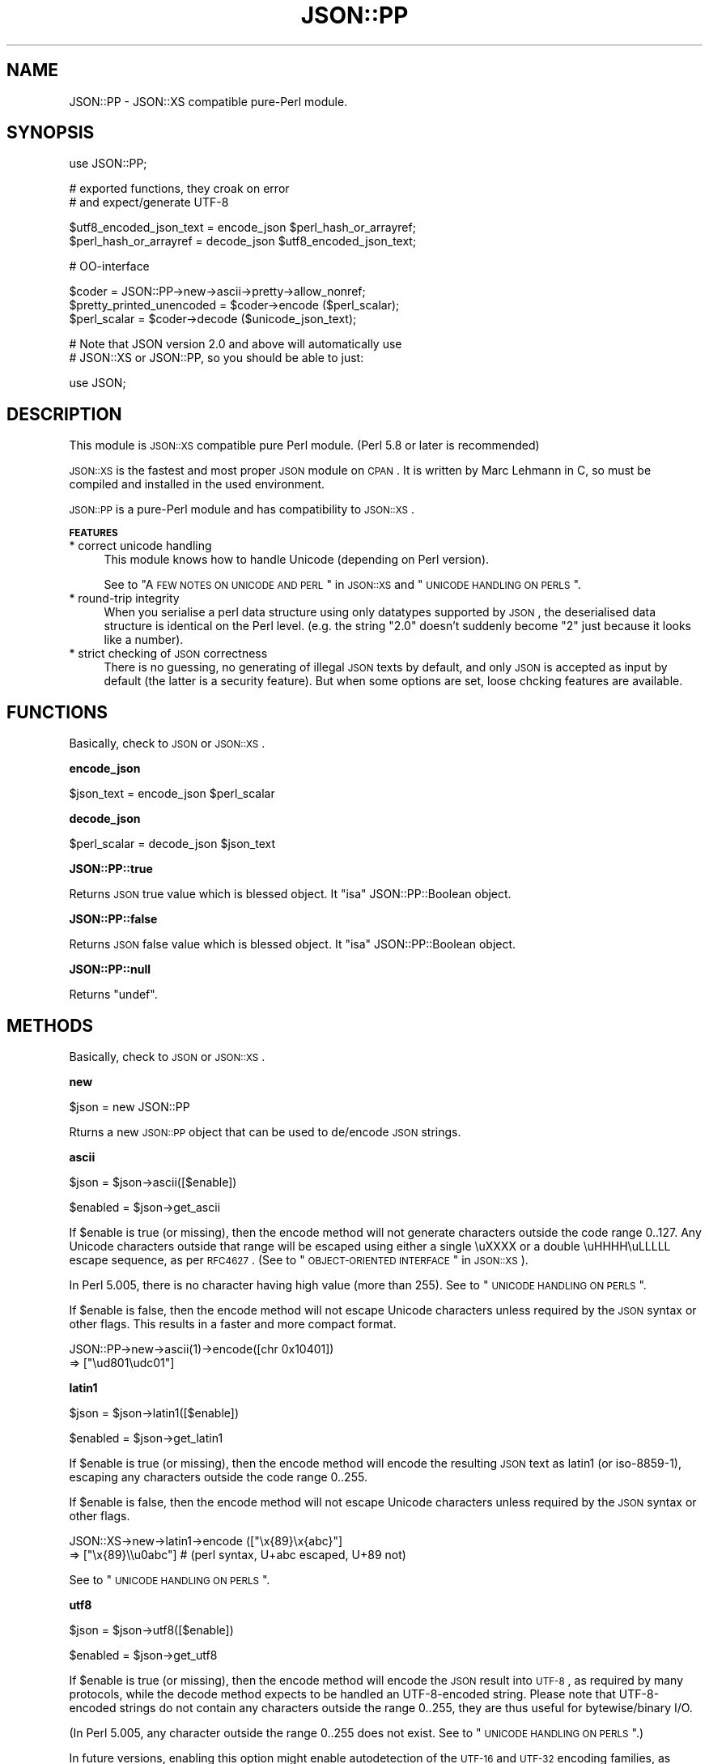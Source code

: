 .\" Automatically generated by Pod::Man v1.37, Pod::Parser v1.32
.\"
.\" Standard preamble:
.\" ========================================================================
.de Sh \" Subsection heading
.br
.if t .Sp
.ne 5
.PP
\fB\\$1\fR
.PP
..
.de Sp \" Vertical space (when we can't use .PP)
.if t .sp .5v
.if n .sp
..
.de Vb \" Begin verbatim text
.ft CW
.nf
.ne \\$1
..
.de Ve \" End verbatim text
.ft R
.fi
..
.\" Set up some character translations and predefined strings.  \*(-- will
.\" give an unbreakable dash, \*(PI will give pi, \*(L" will give a left
.\" double quote, and \*(R" will give a right double quote.  | will give a
.\" real vertical bar.  \*(C+ will give a nicer C++.  Capital omega is used to
.\" do unbreakable dashes and therefore won't be available.  \*(C` and \*(C'
.\" expand to `' in nroff, nothing in troff, for use with C<>.
.tr \(*W-|\(bv\*(Tr
.ds C+ C\v'-.1v'\h'-1p'\s-2+\h'-1p'+\s0\v'.1v'\h'-1p'
.ie n \{\
.    ds -- \(*W-
.    ds PI pi
.    if (\n(.H=4u)&(1m=24u) .ds -- \(*W\h'-12u'\(*W\h'-12u'-\" diablo 10 pitch
.    if (\n(.H=4u)&(1m=20u) .ds -- \(*W\h'-12u'\(*W\h'-8u'-\"  diablo 12 pitch
.    ds L" ""
.    ds R" ""
.    ds C` ""
.    ds C' ""
'br\}
.el\{\
.    ds -- \|\(em\|
.    ds PI \(*p
.    ds L" ``
.    ds R" ''
'br\}
.\"
.\" If the F register is turned on, we'll generate index entries on stderr for
.\" titles (.TH), headers (.SH), subsections (.Sh), items (.Ip), and index
.\" entries marked with X<> in POD.  Of course, you'll have to process the
.\" output yourself in some meaningful fashion.
.if \nF \{\
.    de IX
.    tm Index:\\$1\t\\n%\t"\\$2"
..
.    nr % 0
.    rr F
.\}
.\"
.\" For nroff, turn off justification.  Always turn off hyphenation; it makes
.\" way too many mistakes in technical documents.
.hy 0
.if n .na
.\"
.\" Accent mark definitions (@(#)ms.acc 1.5 88/02/08 SMI; from UCB 4.2).
.\" Fear.  Run.  Save yourself.  No user-serviceable parts.
.    \" fudge factors for nroff and troff
.if n \{\
.    ds #H 0
.    ds #V .8m
.    ds #F .3m
.    ds #[ \f1
.    ds #] \fP
.\}
.if t \{\
.    ds #H ((1u-(\\\\n(.fu%2u))*.13m)
.    ds #V .6m
.    ds #F 0
.    ds #[ \&
.    ds #] \&
.\}
.    \" simple accents for nroff and troff
.if n \{\
.    ds ' \&
.    ds ` \&
.    ds ^ \&
.    ds , \&
.    ds ~ ~
.    ds /
.\}
.if t \{\
.    ds ' \\k:\h'-(\\n(.wu*8/10-\*(#H)'\'\h"|\\n:u"
.    ds ` \\k:\h'-(\\n(.wu*8/10-\*(#H)'\`\h'|\\n:u'
.    ds ^ \\k:\h'-(\\n(.wu*10/11-\*(#H)'^\h'|\\n:u'
.    ds , \\k:\h'-(\\n(.wu*8/10)',\h'|\\n:u'
.    ds ~ \\k:\h'-(\\n(.wu-\*(#H-.1m)'~\h'|\\n:u'
.    ds / \\k:\h'-(\\n(.wu*8/10-\*(#H)'\z\(sl\h'|\\n:u'
.\}
.    \" troff and (daisy-wheel) nroff accents
.ds : \\k:\h'-(\\n(.wu*8/10-\*(#H+.1m+\*(#F)'\v'-\*(#V'\z.\h'.2m+\*(#F'.\h'|\\n:u'\v'\*(#V'
.ds 8 \h'\*(#H'\(*b\h'-\*(#H'
.ds o \\k:\h'-(\\n(.wu+\w'\(de'u-\*(#H)/2u'\v'-.3n'\*(#[\z\(de\v'.3n'\h'|\\n:u'\*(#]
.ds d- \h'\*(#H'\(pd\h'-\w'~'u'\v'-.25m'\f2\(hy\fP\v'.25m'\h'-\*(#H'
.ds D- D\\k:\h'-\w'D'u'\v'-.11m'\z\(hy\v'.11m'\h'|\\n:u'
.ds th \*(#[\v'.3m'\s+1I\s-1\v'-.3m'\h'-(\w'I'u*2/3)'\s-1o\s+1\*(#]
.ds Th \*(#[\s+2I\s-2\h'-\w'I'u*3/5'\v'-.3m'o\v'.3m'\*(#]
.ds ae a\h'-(\w'a'u*4/10)'e
.ds Ae A\h'-(\w'A'u*4/10)'E
.    \" corrections for vroff
.if v .ds ~ \\k:\h'-(\\n(.wu*9/10-\*(#H)'\s-2\u~\d\s+2\h'|\\n:u'
.if v .ds ^ \\k:\h'-(\\n(.wu*10/11-\*(#H)'\v'-.4m'^\v'.4m'\h'|\\n:u'
.    \" for low resolution devices (crt and lpr)
.if \n(.H>23 .if \n(.V>19 \
\{\
.    ds : e
.    ds 8 ss
.    ds o a
.    ds d- d\h'-1'\(ga
.    ds D- D\h'-1'\(hy
.    ds th \o'bp'
.    ds Th \o'LP'
.    ds ae ae
.    ds Ae AE
.\}
.rm #[ #] #H #V #F C
.\" ========================================================================
.\"
.IX Title "JSON::PP 3"
.TH JSON::PP 3 "2009-07-27" "perl v5.8.8" "User Contributed Perl Documentation"
.SH "NAME"
JSON::PP \- JSON::XS compatible pure\-Perl module.
.SH "SYNOPSIS"
.IX Header "SYNOPSIS"
.Vb 1
\& use JSON::PP;
.Ve
.PP
.Vb 2
\& # exported functions, they croak on error
\& # and expect/generate UTF-8
.Ve
.PP
.Vb 2
\& $utf8_encoded_json_text = encode_json $perl_hash_or_arrayref;
\& $perl_hash_or_arrayref  = decode_json $utf8_encoded_json_text;
.Ve
.PP
.Vb 1
\& # OO-interface
.Ve
.PP
.Vb 3
\& $coder = JSON::PP->new->ascii->pretty->allow_nonref;
\& $pretty_printed_unencoded = $coder->encode ($perl_scalar);
\& $perl_scalar = $coder->decode ($unicode_json_text);
.Ve
.PP
.Vb 2
\& # Note that JSON version 2.0 and above will automatically use
\& # JSON::XS or JSON::PP, so you should be able to just:
.Ve
.PP
.Vb 1
\& use JSON;
.Ve
.SH "DESCRIPTION"
.IX Header "DESCRIPTION"
This module is \s-1JSON::XS\s0 compatible pure Perl module.
(Perl 5.8 or later is recommended)
.PP
\&\s-1JSON::XS\s0 is the fastest and most proper \s-1JSON\s0 module on \s-1CPAN\s0.
It is written by Marc Lehmann in C, so must be compiled and
installed in the used environment.
.PP
\&\s-1JSON::PP\s0 is a pure-Perl module and has compatibility to \s-1JSON::XS\s0.
.Sh "\s-1FEATURES\s0"
.IX Subsection "FEATURES"
.IP "* correct unicode handling" 4
.IX Item "correct unicode handling"
This module knows how to handle Unicode (depending on Perl version).
.Sp
See to \*(L"A \s-1FEW\s0 \s-1NOTES\s0 \s-1ON\s0 \s-1UNICODE\s0 \s-1AND\s0 \s-1PERL\s0\*(R" in \s-1JSON::XS\s0 and \*(L"\s-1UNICODE\s0 \s-1HANDLING\s0 \s-1ON\s0 \s-1PERLS\s0\*(R".
.IP "* round-trip integrity" 4
.IX Item "round-trip integrity"
When you serialise a perl data structure using only datatypes supported by \s-1JSON\s0,
the deserialised data structure is identical on the Perl level.
(e.g. the string \*(L"2.0\*(R" doesn't suddenly become \*(L"2\*(R" just because it looks like a number).
.IP "* strict checking of \s-1JSON\s0 correctness" 4
.IX Item "strict checking of JSON correctness"
There is no guessing, no generating of illegal \s-1JSON\s0 texts by default,
and only \s-1JSON\s0 is accepted as input by default (the latter is a security feature).
But when some options are set, loose chcking features are available.
.SH "FUNCTIONS"
.IX Header "FUNCTIONS"
Basically, check to \s-1JSON\s0 or \s-1JSON::XS\s0.
.Sh "encode_json"
.IX Subsection "encode_json"
.Vb 1
\&    $json_text = encode_json $perl_scalar
.Ve
.Sh "decode_json"
.IX Subsection "decode_json"
.Vb 1
\&    $perl_scalar = decode_json $json_text
.Ve
.Sh "JSON::PP::true"
.IX Subsection "JSON::PP::true"
Returns \s-1JSON\s0 true value which is blessed object.
It \f(CW\*(C`isa\*(C'\fR JSON::PP::Boolean object.
.Sh "JSON::PP::false"
.IX Subsection "JSON::PP::false"
Returns \s-1JSON\s0 false value which is blessed object.
It \f(CW\*(C`isa\*(C'\fR JSON::PP::Boolean object.
.Sh "JSON::PP::null"
.IX Subsection "JSON::PP::null"
Returns \f(CW\*(C`undef\*(C'\fR.
.SH "METHODS"
.IX Header "METHODS"
Basically, check to \s-1JSON\s0 or \s-1JSON::XS\s0.
.Sh "new"
.IX Subsection "new"
.Vb 1
\&    $json = new JSON::PP
.Ve
.PP
Rturns a new \s-1JSON::PP\s0 object that can be used to de/encode \s-1JSON\s0
strings.
.Sh "ascii"
.IX Subsection "ascii"
.Vb 1
\&    $json = $json->ascii([$enable])
.Ve
.PP
.Vb 1
\&    $enabled = $json->get_ascii
.Ve
.PP
If \f(CW$enable\fR is true (or missing), then the encode method will not generate characters outside
the code range 0..127. Any Unicode characters outside that range will be escaped using either
a single \euXXXX or a double \euHHHH\euLLLLL escape sequence, as per \s-1RFC4627\s0.
(See to \*(L"\s-1OBJECT\-ORIENTED\s0 \s-1INTERFACE\s0\*(R" in \s-1JSON::XS\s0).
.PP
In Perl 5.005, there is no character having high value (more than 255).
See to \*(L"\s-1UNICODE\s0 \s-1HANDLING\s0 \s-1ON\s0 \s-1PERLS\s0\*(R".
.PP
If \f(CW$enable\fR is false, then the encode method will not escape Unicode characters unless
required by the \s-1JSON\s0 syntax or other flags. This results in a faster and more compact format.
.PP
.Vb 2
\&  JSON::PP->new->ascii(1)->encode([chr 0x10401])
\&  => ["\eud801\eudc01"]
.Ve
.Sh "latin1"
.IX Subsection "latin1"
.Vb 1
\&    $json = $json->latin1([$enable])
.Ve
.PP
.Vb 1
\&    $enabled = $json->get_latin1
.Ve
.PP
If \f(CW$enable\fR is true (or missing), then the encode method will encode the resulting \s-1JSON\s0
text as latin1 (or iso\-8859\-1), escaping any characters outside the code range 0..255.
.PP
If \f(CW$enable\fR is false, then the encode method will not escape Unicode characters
unless required by the \s-1JSON\s0 syntax or other flags.
.PP
.Vb 2
\&  JSON::XS->new->latin1->encode (["\ex{89}\ex{abc}"]
\&  => ["\ex{89}\e\eu0abc"]    # (perl syntax, U+abc escaped, U+89 not)
.Ve
.PP
See to \*(L"\s-1UNICODE\s0 \s-1HANDLING\s0 \s-1ON\s0 \s-1PERLS\s0\*(R".
.Sh "utf8"
.IX Subsection "utf8"
.Vb 1
\&    $json = $json->utf8([$enable])
.Ve
.PP
.Vb 1
\&    $enabled = $json->get_utf8
.Ve
.PP
If \f(CW$enable\fR is true (or missing), then the encode method will encode the \s-1JSON\s0 result
into \s-1UTF\-8\s0, as required by many protocols, while the decode method expects to be handled
an UTF\-8\-encoded string. Please note that UTF\-8\-encoded strings do not contain any
characters outside the range 0..255, they are thus useful for bytewise/binary I/O.
.PP
(In Perl 5.005, any character outside the range 0..255 does not exist.
See to \*(L"\s-1UNICODE\s0 \s-1HANDLING\s0 \s-1ON\s0 \s-1PERLS\s0\*(R".)
.PP
In future versions, enabling this option might enable autodetection of the \s-1UTF\-16\s0 and \s-1UTF\-32\s0
encoding families, as described in \s-1RFC4627\s0.
.PP
If \f(CW$enable\fR is false, then the encode method will return the \s-1JSON\s0 string as a (non\-encoded)
Unicode string, while decode expects thus a Unicode string. Any decoding or encoding
(e.g. to \s-1UTF\-8\s0 or \s-1UTF\-16\s0) needs to be done yourself, e.g. using the Encode module.
.PP
Example, output UTF\-16BE\-encoded \s-1JSON:\s0
.PP
.Vb 2
\&  use Encode;
\&  $jsontext = encode "UTF-16BE", JSON::XS->new->encode ($object);
.Ve
.PP
Example, decode UTF\-32LE\-encoded \s-1JSON:\s0
.PP
.Vb 2
\&  use Encode;
\&  $object = JSON::XS->new->decode (decode "UTF-32LE", $jsontext);
.Ve
.Sh "pretty"
.IX Subsection "pretty"
.Vb 1
\&    $json = $json->pretty([$enable])
.Ve
.PP
This enables (or disables) all of the \f(CW\*(C`indent\*(C'\fR, \f(CW\*(C`space_before\*(C'\fR and
\&\f(CW\*(C`space_after\*(C'\fR flags in one call to generate the most readable
(or most compact) form possible.
.Sh "indent"
.IX Subsection "indent"
.Vb 1
\&    $json = $json->indent([$enable])
.Ve
.PP
.Vb 1
\&    $enabled = $json->get_indent
.Ve
.PP
The default indent space lenght is three.
You can use \f(CW\*(C`indent_length\*(C'\fR to change the length.
.Sh "space_before"
.IX Subsection "space_before"
.Vb 1
\&    $json = $json->space_before([$enable])
.Ve
.PP
.Vb 1
\&    $enabled = $json->get_space_before
.Ve
.Sh "space_after"
.IX Subsection "space_after"
.Vb 1
\&    $json = $json->space_after([$enable])
.Ve
.PP
.Vb 1
\&    $enabled = $json->get_space_after
.Ve
.Sh "relaxed"
.IX Subsection "relaxed"
.Vb 1
\&    $json = $json->relaxed([$enable])
.Ve
.PP
.Vb 1
\&    $enabled = $json->get_relaxed
.Ve
.Sh "canonical"
.IX Subsection "canonical"
.Vb 1
\&    $json = $json->canonical([$enable])
.Ve
.PP
.Vb 1
\&    $enabled = $json->get_canonical
.Ve
.PP
If you want your own sorting routine, you can give a code referece
or a subroutine name to \f(CW\*(C`sort_by\*(C'\fR. See to \f(CW\*(C`JSON::PP OWN METHODS\*(C'\fR.
.Sh "allow_nonref"
.IX Subsection "allow_nonref"
.Vb 1
\&    $json = $json->allow_nonref([$enable])
.Ve
.PP
.Vb 1
\&    $enabled = $json->get_allow_nonref
.Ve
.Sh "allow_unknown"
.IX Subsection "allow_unknown"
.Vb 1
\&    $json = $json->allow_unknown ([$enable])
.Ve
.PP
.Vb 1
\&    $enabled = $json->get_allow_unknown
.Ve
.Sh "allow_blessed"
.IX Subsection "allow_blessed"
.Vb 1
\&    $json = $json->allow_blessed([$enable])
.Ve
.PP
.Vb 1
\&    $enabled = $json->get_allow_blessed
.Ve
.Sh "convert_blessed"
.IX Subsection "convert_blessed"
.Vb 1
\&    $json = $json->convert_blessed([$enable])
.Ve
.PP
.Vb 1
\&    $enabled = $json->get_convert_blessed
.Ve
.Sh "filter_json_object"
.IX Subsection "filter_json_object"
.Vb 1
\&    $json = $json->filter_json_object([$coderef])
.Ve
.Sh "filter_json_single_key_object"
.IX Subsection "filter_json_single_key_object"
.Vb 1
\&    $json = $json->filter_json_single_key_object($key [=> $coderef])
.Ve
.Sh "shrink"
.IX Subsection "shrink"
.Vb 1
\&    $json = $json->shrink([$enable])
.Ve
.PP
.Vb 1
\&    $enabled = $json->get_shrink
.Ve
.PP
In \s-1JSON::XS\s0, this flag resizes strings generated by either
\&\f(CW\*(C`encode\*(C'\fR or \f(CW\*(C`decode\*(C'\fR to their minimum size possible.
It will also try to downgrade any strings to octet-form if possible.
.PP
In \s-1JSON::PP\s0, it is noop about resizing strings but tries
\&\f(CW\*(C`utf8::downgrade\*(C'\fR to the returned string by \f(CW\*(C`encode\*(C'\fR.
See to utf8.
.PP
See to \*(L"\s-1OBJECT\-ORIENTED\s0 \s-1INTERFACE\s0\*(R" in \s-1JSON::XS\s0
.Sh "max_depth"
.IX Subsection "max_depth"
.Vb 1
\&    $json = $json->max_depth([$maximum_nesting_depth])
.Ve
.PP
.Vb 1
\&    $max_depth = $json->get_max_depth
.Ve
.PP
Sets the maximum nesting level (default \f(CW512\fR) accepted while encoding
or decoding. If a higher nesting level is detected in \s-1JSON\s0 text or a Perl
data structure, then the encoder and decoder will stop and croak at that
point.
.PP
Nesting level is defined by number of hash\- or arrayrefs that the encoder
needs to traverse to reach a given point or the number of \f(CW\*(C`{\*(C'\fR or \f(CW\*(C`[\*(C'\fR
characters without their matching closing parenthesis crossed to reach a
given character in a string.
.PP
If no argument is given, the highest possible setting will be used, which
is rarely useful.
.PP
See \*(L"\s-1SSECURITY\s0 \s-1CONSIDERATIONS\s0\*(R" in \s-1JSON::XS\s0 for more info on why this is useful.
.PP
When a large value (100 or more) was set and it de/encodes a deep nested object/text,
it may raise a warning 'Deep recursion on subroutin' at the perl runtime phase.
.Sh "max_size"
.IX Subsection "max_size"
.Vb 1
\&    $json = $json->max_size([$maximum_string_size])
.Ve
.PP
.Vb 1
\&    $max_size = $json->get_max_size
.Ve
.PP
Set the maximum length a \s-1JSON\s0 text may have (in bytes) where decoding is
being attempted. The default is \f(CW0\fR, meaning no limit. When \f(CW\*(C`decode\*(C'\fR
is called on a string that is longer then this many bytes, it will not
attempt to decode the string but throw an exception. This setting has no
effect on \f(CW\*(C`encode\*(C'\fR (yet).
.PP
If no argument is given, the limit check will be deactivated (same as when
\&\f(CW0\fR is specified).
.PP
See \*(L"\s-1SSECURITY\s0 \s-1CONSIDERATIONS\s0\*(R" in \s-1JSON::XS\s0 for more info on why this is useful.
.Sh "encode"
.IX Subsection "encode"
.Vb 1
\&    $json_text = $json->encode($perl_scalar)
.Ve
.Sh "decode"
.IX Subsection "decode"
.Vb 1
\&    $perl_scalar = $json->decode($json_text)
.Ve
.Sh "decode_prefix"
.IX Subsection "decode_prefix"
.Vb 1
\&    ($perl_scalar, $characters) = $json->decode_prefix($json_text)
.Ve
.SH "INCREMENTAL PARSING"
.IX Header "INCREMENTAL PARSING"
In \s-1JSON::XS\s0 2.2, incremental parsing feature of \s-1JSON\s0
texts was experimentally implemented.
Please check to \*(L"\s-1INCREMENTAL\s0 \s-1PARSING\s0\*(R" in \s-1JSON::XS\s0.
.ie n .IP "[void, scalar or list context] = $json\->incr_parse ([$string])" 4
.el .IP "[void, scalar or list context] = \f(CW$json\fR\->incr_parse ([$string])" 4
.IX Item "[void, scalar or list context] = $json->incr_parse ([$string])"
This is the central parsing function. It can both append new text and
extract objects from the stream accumulated so far (both of these
functions are optional).
.Sp
If \f(CW$string\fR is given, then this string is appended to the already
existing \s-1JSON\s0 fragment stored in the \f(CW$json\fR object.
.Sp
After that, if the function is called in void context, it will simply
return without doing anything further. This can be used to add more text
in as many chunks as you want.
.Sp
If the method is called in scalar context, then it will try to extract
exactly \fIone\fR \s-1JSON\s0 object. If that is successful, it will return this
object, otherwise it will return \f(CW\*(C`undef\*(C'\fR. If there is a parse error,
this method will croak just as \f(CW\*(C`decode\*(C'\fR would do (one can then use
\&\f(CW\*(C`incr_skip\*(C'\fR to skip the errornous part). This is the most common way of
using the method.
.Sp
And finally, in list context, it will try to extract as many objects
from the stream as it can find and return them, or the empty list
otherwise. For this to work, there must be no separators between the \s-1JSON\s0
objects or arrays, instead they must be concatenated back\-to\-back. If
an error occurs, an exception will be raised as in the scalar context
case. Note that in this case, any previously-parsed \s-1JSON\s0 texts will be
lost.
.ie n .IP "$lvalue_string = $json\->incr_text" 4
.el .IP "$lvalue_string = \f(CW$json\fR\->incr_text" 4
.IX Item "$lvalue_string = $json->incr_text"
This method returns the currently stored \s-1JSON\s0 fragment as an lvalue, that
is, you can manipulate it. This \fIonly\fR works when a preceding call to
\&\f(CW\*(C`incr_parse\*(C'\fR in \fIscalar context\fR successfully returned an object. Under
all other circumstances you must not call this function (I mean it.
although in simple tests it might actually work, it \fIwill\fR fail under
real world conditions). As a special exception, you can also call this
method before having parsed anything.
.Sp
This function is useful in two cases: a) finding the trailing text after a
\&\s-1JSON\s0 object or b) parsing multiple \s-1JSON\s0 objects separated by non-JSON text
(such as commas).
.Sp
In Perl 5.005, \f(CW\*(C`lvalue\*(C'\fR attribute is not available.
You must write codes like the below:
.Sp
.Vb 3
\&    $string = $json->incr_text;
\&    $string =~ s/\es*,\es*//;
\&    $json->incr_text( $string );
.Ve
.IP "$json\->incr_skip" 4
.IX Item "$json->incr_skip"
This will reset the state of the incremental parser and will remove the
parsed text from the input buffer. This is useful after \f(CW\*(C`incr_parse\*(C'\fR
died, in which case the input buffer and incremental parser state is left
unchanged, to skip the text parsed so far and to reset the parse state.
.SH "JSON::PP OWN METHODS"
.IX Header "JSON::PP OWN METHODS"
.Sh "allow_singlequote"
.IX Subsection "allow_singlequote"
.Vb 1
\&    $json = $json->allow_singlequote([$enable])
.Ve
.PP
If \f(CW$enable\fR is true (or missing), then \f(CW\*(C`decode\*(C'\fR will accept
\&\s-1JSON\s0 strings quoted by single quotations that are invalid \s-1JSON\s0
format.
.PP
.Vb 3
\&    $json->allow_singlequote->decode({"foo":'bar'});
\&    $json->allow_singlequote->decode({'foo':"bar"});
\&    $json->allow_singlequote->decode({'foo':'bar'});
.Ve
.PP
As same as the \f(CW\*(C`relaxed\*(C'\fR option, this option may be used to parse
application-specific files written by humans.
.Sh "allow_barekey"
.IX Subsection "allow_barekey"
.Vb 1
\&    $json = $json->allow_barekey([$enable])
.Ve
.PP
If \f(CW$enable\fR is true (or missing), then \f(CW\*(C`decode\*(C'\fR will accept
bare keys of \s-1JSON\s0 object that are invalid \s-1JSON\s0 format.
.PP
As same as the \f(CW\*(C`relaxed\*(C'\fR option, this option may be used to parse
application-specific files written by humans.
.PP
.Vb 1
\&    $json->allow_barekey->decode('{foo:"bar"}');
.Ve
.Sh "allow_bignum"
.IX Subsection "allow_bignum"
.Vb 1
\&    $json = $json->allow_bignum([$enable])
.Ve
.PP
If \f(CW$enable\fR is true (or missing), then \f(CW\*(C`decode\*(C'\fR will convert
the big integer Perl cannot handle as integer into a Math::BigInt
object and convert a floating number (any) into a Math::BigFloat.
.PP
On the contary, \f(CW\*(C`encode\*(C'\fR converts \f(CW\*(C`Math::BigInt\*(C'\fR objects and \f(CW\*(C`Math::BigFloat\*(C'\fR
objects into \s-1JSON\s0 numbers with \f(CW\*(C`allow_blessed\*(C'\fR enable.
.PP
.Vb 4
\&   $json->allow_nonref->allow_blessed->allow_bignum;
\&   $bigfloat = $json->decode('2.000000000000000000000000001');
\&   print $json->encode($bigfloat);
\&   # => 2.000000000000000000000000001
.Ve
.PP
See to \*(L"\s-1MAPPING\s0\*(R" in \s-1JSON::XS\s0 aboout the normal conversion of \s-1JSON\s0 number.
.Sh "loose"
.IX Subsection "loose"
.Vb 1
\&    $json = $json->loose([$enable])
.Ve
.PP
The unescaped [\ex00\-\ex1f\ex22\ex2f\ex5c] strings are invalid in \s-1JSON\s0 strings
and the module doesn't allow to \f(CW\*(C`decode\*(C'\fR to these (except for \ex2f).
If \f(CW$enable\fR is true (or missing), then \f(CW\*(C`decode\*(C'\fR  will accept these
unescaped strings.
.PP
.Vb 2
\&    $json->loose->decode(qq|["abc
\&                                   def"]|);
.Ve
.PP
See \*(L"\s-1SSECURITY\s0 \s-1CONSIDERATIONS\s0\*(R" in \s-1JSON::XS\s0.
.Sh "escape_slash"
.IX Subsection "escape_slash"
.Vb 1
\&    $json = $json->escape_slash([$enable])
.Ve
.PP
According to \s-1JSON\s0 Grammar, \fIslash\fR (U+002F) is escaped. But default
\&\s-1JSON::PP\s0 (as same as \s-1JSON::XS\s0) encodes strings without escaping slash.
.PP
If \f(CW$enable\fR is true (or missing), then \f(CW\*(C`encode\*(C'\fR will escape slashes.
.Sh "(\s-1OBSOLETED\s0)as_nonblessed"
.IX Subsection "(OBSOLETED)as_nonblessed"
.Vb 1
\&    $json = $json->as_nonblessed
.Ve
.PP
(\s-1OBSOLETED\s0) If \f(CW$enable\fR is true (or missing), then \f(CW\*(C`encode\*(C'\fR will convert
a blessed hash reference or a blessed array reference (contains
other blessed references) into \s-1JSON\s0 members and arrays.
.PP
This feature is effective only when \f(CW\*(C`allow_blessed\*(C'\fR is enable.
.Sh "indent_length"
.IX Subsection "indent_length"
.Vb 1
\&    $json = $json->indent_length($length)
.Ve
.PP
\&\s-1JSON::XS\s0 indent space length is 3 and cannot be changed.
\&\s-1JSON::PP\s0 set the indent space length with the given \f(CW$length\fR.
The default is 3. The acceptable range is 0 to 15.
.Sh "sort_by"
.IX Subsection "sort_by"
.Vb 2
\&    $json = $json->sort_by($function_name)
\&    $json = $json->sort_by($subroutine_ref)
.Ve
.PP
If \f(CW$function_name\fR or \f(CW$subroutine_ref\fR are set, its sort routine are used
in encoding \s-1JSON\s0 objects.
.PP
.Vb 2
\&   $js = $pc->sort_by(sub { $JSON::PP::a cmp $JSON::PP::b })->encode($obj);
\&   # is($js, q|{"a":1,"b":2,"c":3,"d":4,"e":5,"f":6,"g":7,"h":8,"i":9}|);
.Ve
.PP
.Vb 2
\&   $js = $pc->sort_by('own_sort')->encode($obj);
\&   # is($js, q|{"a":1,"b":2,"c":3,"d":4,"e":5,"f":6,"g":7,"h":8,"i":9}|);
.Ve
.PP
.Vb 1
\&   sub JSON::PP::own_sort { $JSON::PP::a cmp $JSON::PP::b }
.Ve
.PP
As the sorting routine runs in the \s-1JSON::PP\s0 scope, the given
subroutine name and the special variables \f(CW$a\fR, \f(CW$b\fR will begin
\&'\s-1JSON::PP::\s0'.
.PP
If \f(CW$integer\fR is set, then the effect is same as \f(CW\*(C`canonical\*(C'\fR on.
.SH "INTERNAL"
.IX Header "INTERNAL"
For developers.
.IP "PP_encode_box" 4
.IX Item "PP_encode_box"
Returns
.Sp
.Vb 4
\&        {
\&            depth        => $depth,
\&            indent_count => $indent_count,
\&        }
.Ve
.IP "PP_decode_box" 4
.IX Item "PP_decode_box"
Returns
.Sp
.Vb 10
\&        {
\&            text    => $text,
\&            at      => $at,
\&            ch      => $ch,
\&            len     => $len,
\&            is_utf8 => $is_utf8,
\&            depth   => $depth,
\&            encoding      => $encoding,
\&            is_valid_utf8 => $is_valid_utf8,
\&        };
.Ve
.SH "MAPPING"
.IX Header "MAPPING"
See to \*(L"\s-1MAPPING\s0\*(R" in \s-1JSON::XS\s0.
.SH "UNICODE HANDLING ON PERLS"
.IX Header "UNICODE HANDLING ON PERLS"
If you do not know about Unicode on Perl well,
please check \*(L"A \s-1FEW\s0 \s-1NOTES\s0 \s-1ON\s0 \s-1UNICODE\s0 \s-1AND\s0 \s-1PERL\s0\*(R" in \s-1JSON::XS\s0.
.Sh "Perl 5.8 and later"
.IX Subsection "Perl 5.8 and later"
Perl can handle Unicode and the \s-1JSON::PP\s0 de/encode methods also work properly.
.PP
.Vb 2
\&    $json->allow_nonref->encode(chr hex 3042);
\&    $json->allow_nonref->encode(chr hex 12345);
.Ve
.PP
Reuturns \f(CW"\eu3042"\fR and \f(CW"\eud808\eudf45"\fR respectively.
.PP
.Vb 2
\&    $json->allow_nonref->decode('"\eu3042"');
\&    $json->allow_nonref->decode('"\eud808\eudf45"');
.Ve
.PP
Returns \s-1UTF\-8\s0 encoded strings with \s-1UTF8\s0 flag, regarded as \f(CW\*(C`U+3042\*(C'\fR and \f(CW\*(C`U+12345\*(C'\fR.
.PP
Note that the versions from Perl 5.8.0 to 5.8.2, Perl built-in \f(CW\*(C`join\*(C'\fR was broken,
so \s-1JSON::PP\s0 wraps the \f(CW\*(C`join\*(C'\fR with a subroutine. Thus \s-1JSON::PP\s0 works slow in the versions.
.Sh "Perl 5.6"
.IX Subsection "Perl 5.6"
Perl can handle Unicode and the \s-1JSON::PP\s0 de/encode methods also work.
.Sh "Perl 5.005"
.IX Subsection "Perl 5.005"
Perl 5.005 is a byte sementics world \*(-- all strings are sequences of bytes.
That means the unicode handling is not available.
.PP
In encoding,
.PP
.Vb 2
\&    $json->allow_nonref->encode(chr hex 3042);  # hex 3042 is 12354.
\&    $json->allow_nonref->encode(chr hex 12345); # hex 12345 is 74565.
.Ve
.PP
Returns \f(CW\*(C`B\*(C'\fR and \f(CW\*(C`E\*(C'\fR, as \f(CW\*(C`chr\*(C'\fR takes a value more than 255, it treats
as \f(CW\*(C`$value % 256\*(C'\fR, so the above codes are equivalent to :
.PP
.Vb 2
\&    $json->allow_nonref->encode(chr 66);
\&    $json->allow_nonref->encode(chr 69);
.Ve
.PP
In decoding,
.PP
.Vb 1
\&    $json->decode('"\eu00e3\eu0081\eu0082"');
.Ve
.PP
The returned is a byte sequence \f(CW\*(C`0xE3 0x81 0x82\*(C'\fR for \s-1UTF\-8\s0 encoded
japanese character (\f(CW\*(C`HIRAGANA LETTER A\*(C'\fR).
And if it is represented in Unicode code point, \f(CW\*(C`U+3042\*(C'\fR.
.PP
Next, 
.PP
.Vb 1
\&    $json->decode('"\eu3042"');
.Ve
.PP
We ordinary expect the returned value is a Unicode character \f(CW\*(C`U+3042\*(C'\fR.
But here is 5.005 world. This is \f(CW\*(C`0xE3 0x81 0x82\*(C'\fR.
.PP
.Vb 1
\&    $json->decode('"\eud808\eudf45"');
.Ve
.PP
This is not a character \f(CW\*(C`U+12345\*(C'\fR but bytes \- \f(CW\*(C`0xf0 0x92 0x8d 0x85\*(C'\fR.
.SH "TODO"
.IX Header "TODO"
.IP "speed" 4
.IX Item "speed"
.PD 0
.IP "memory saving" 4
.IX Item "memory saving"
.PD
.SH "SEE ALSO"
.IX Header "SEE ALSO"
Most of the document are copied and modified from \s-1JSON::XS\s0 doc.
.PP
\&\s-1JSON::XS\s0
.PP
\&\s-1RFC4627\s0 (<http://www.ietf.org/rfc/rfc4627.txt>)
.SH "AUTHOR"
.IX Header "AUTHOR"
Makamaka Hannyaharamitu, <makamaka[at]cpan.org>
.SH "COPYRIGHT AND LICENSE"
.IX Header "COPYRIGHT AND LICENSE"
Copyright 2008 by Makamaka Hannyaharamitu
.PP
This library is free software; you can redistribute it and/or modify
it under the same terms as Perl itself. 
